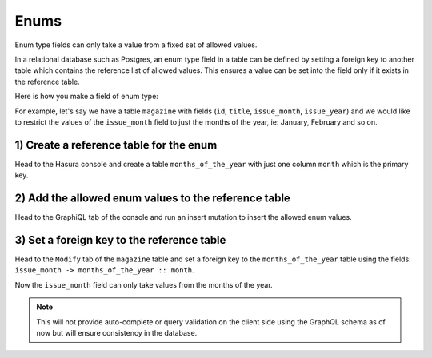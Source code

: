 Enums
=====

Enum type fields can only take a value from a fixed set of allowed values.

In a relational database such as Postgres, an enum type field in a table can be defined by setting a foreign key
to another table which contains the reference list of allowed values. This ensures a value can be set into the field
only if it exists in the reference table.

Here is how you make a field of enum type:

For example, let's say we have a table ``magazine`` with fields (``id``, ``title``, ``issue_month``, ``issue_year``)
and we would like to restrict the values of the ``issue_month`` field to just the months of the year, ie: January,
February and so on.

1) Create a reference table for the enum
----------------------------------------

Head to the Hasura console and create a table ``months_of_the_year`` with just one column ``month`` which is the
primary key.

.. image:: ../../../img/graphql/manual/schema/enum-create-ref-table.png

2) Add the allowed enum values to the reference table
-----------------------------------------------------

Head to the GraphiQL tab of the console and run an insert mutation to insert the allowed enum values.

.. image:: ../../../img/graphql/manual/schema/enum-insert-ref-values.png

3) Set a foreign key to the reference table
-------------------------------------------

Head to the ``Modify`` tab of the ``magazine`` table and set a foreign key to the ``months_of_the_year`` table
using the fields: ``issue_month -> months_of_the_year :: month``.

.. image:: ../../../img/graphql/manual/schema/enum-set-foreign-key.png

Now the ``issue_month`` field can only take values from the months of the year.

.. note::
  This will not provide auto-complete or query validation on the client side using the GraphQL schema as of now
  but will ensure consistency in the database.